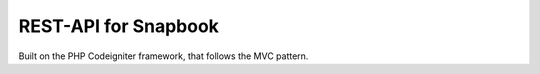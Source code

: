 ###################
REST-API for Snapbook
###################

Built on the PHP Codeigniter framework, that follows the MVC pattern.

